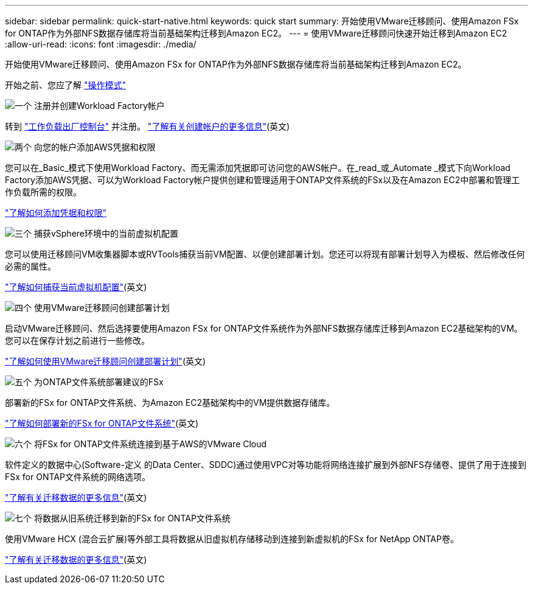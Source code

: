 ---
sidebar: sidebar 
permalink: quick-start-native.html 
keywords: quick start 
summary: 开始使用VMware迁移顾问、使用Amazon FSx for ONTAP作为外部NFS数据存储库将当前基础架构迁移到Amazon EC2。 
---
= 使用VMware迁移顾问快速开始迁移到Amazon EC2
:allow-uri-read: 
:icons: font
:imagesdir: ./media/


[role="lead"]
开始使用VMware迁移顾问、使用Amazon FSx for ONTAP作为外部NFS数据存储库将当前基础架构迁移到Amazon EC2。

开始之前、您应了解 https://docs.netapp.com/us-en/workload-setup-admin/operational-modes.html["操作模式"^]

.image:https://raw.githubusercontent.com/NetAppDocs/common/main/media/number-1.png["一个"] 注册并创建Workload Factory帐户
[role="quick-margin-para"]
转到 https://console.workloads.netapp.com["工作负载出厂控制台"^] 并注册。 https://docs.netapp.com/us-en/workload-setup-admin/sign-up-saas.html["了解有关创建帐户的更多信息"](英文)

.image:https://raw.githubusercontent.com/NetAppDocs/common/main/media/number-2.png["两个"] 向您的帐户添加AWS凭据和权限
[role="quick-margin-para"]
您可以在_Basic_模式下使用Workload Factory、而无需添加凭据即可访问您的AWS帐户。在_read_或_Automate _模式下向Workload Factory添加AWS凭据、可以为Workload Factory帐户提供创建和管理适用于ONTAP文件系统的FSx以及在Amazon EC2中部署和管理工作负载所需的权限。

[role="quick-margin-para"]
https://docs.netapp.com/us-en/workload-setup-admin/add-credentials.html["了解如何添加凭据和权限"^]

.image:https://raw.githubusercontent.com/NetAppDocs/common/main/media/number-3.png["三个"] 捕获vSphere环境中的当前虚拟机配置
[role="quick-margin-para"]
您可以使用迁移顾问VM收集器脚本或RVTools捕获当前VM配置、以便创建部署计划。您还可以将现有部署计划导入为模板、然后修改任何必需的属性。

[role="quick-margin-para"]
link:capture-vm-configurations-native.html["了解如何捕获当前虚拟机配置"](英文)

.image:https://raw.githubusercontent.com/NetAppDocs/common/main/media/number-4.png["四个"] 使用VMware迁移顾问创建部署计划
[role="quick-margin-para"]
启动VMware迁移顾问、然后选择要使用Amazon FSx for ONTAP文件系统作为外部NFS数据存储库迁移到Amazon EC2基础架构的VM。您可以在保存计划之前进行一些修改。

[role="quick-margin-para"]
link:launch-onboarding-advisor-native.html["了解如何使用VMware迁移顾问创建部署计划"](英文)

.image:https://raw.githubusercontent.com/NetAppDocs/common/main/media/number-5.png["五个"] 为ONTAP文件系统部署建议的FSx
[role="quick-margin-para"]
部署新的FSx for ONTAP文件系统、为Amazon EC2基础架构中的VM提供数据存储库。

[role="quick-margin-para"]
link:deploy-fsx-file-system.html["了解如何部署新的FSx for ONTAP文件系统"](英文)

.image:https://raw.githubusercontent.com/NetAppDocs/common/main/media/number-6.png["六个"] 将FSx for ONTAP文件系统连接到基于AWS的VMware Cloud
[role="quick-margin-para"]
软件定义的数据中心(Software-定义 的Data Center、SDDC)通过使用VPC对等功能将网络连接扩展到外部NFS存储卷、提供了用于连接到FSx for ONTAP文件系统的网络选项。

[role="quick-margin-para"]
link:connect-sddc-to-fsx.html["了解有关迁移数据的更多信息"](英文)

.image:https://raw.githubusercontent.com/NetAppDocs/common/main/media/number-7.png["七个"] 将数据从旧系统迁移到新的FSx for ONTAP文件系统
[role="quick-margin-para"]
使用VMware HCX (混合云扩展)等外部工具将数据从旧虚拟机存储移动到连接到新虚拟机的FSx for NetApp ONTAP卷。

[role="quick-margin-para"]
link:migrate-data.html["了解有关迁移数据的更多信息"](英文)
